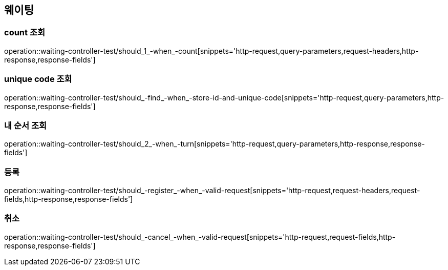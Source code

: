 == 웨이팅

=== count 조회

operation::waiting-controller-test/should_1_-when_-count[snippets='http-request,query-parameters,request-headers,http-response,response-fields']

=== unique code 조회

operation::waiting-controller-test/should_-find_-when_-store-id-and-unique-code[snippets='http-request,query-parameters,http-response,response-fields']

=== 내 순서 조회

operation::waiting-controller-test/should_2_-when_-turn[snippets='http-request,query-parameters,http-response,response-fields']

=== 등록

operation::waiting-controller-test/should_-register_-when_-valid-request[snippets='http-request,request-headers,request-fields,http-response,response-fields']

=== 취소

operation::waiting-controller-test/should_-cancel_-when_-valid-request[snippets='http-request,request-fields,http-response,response-fields']
